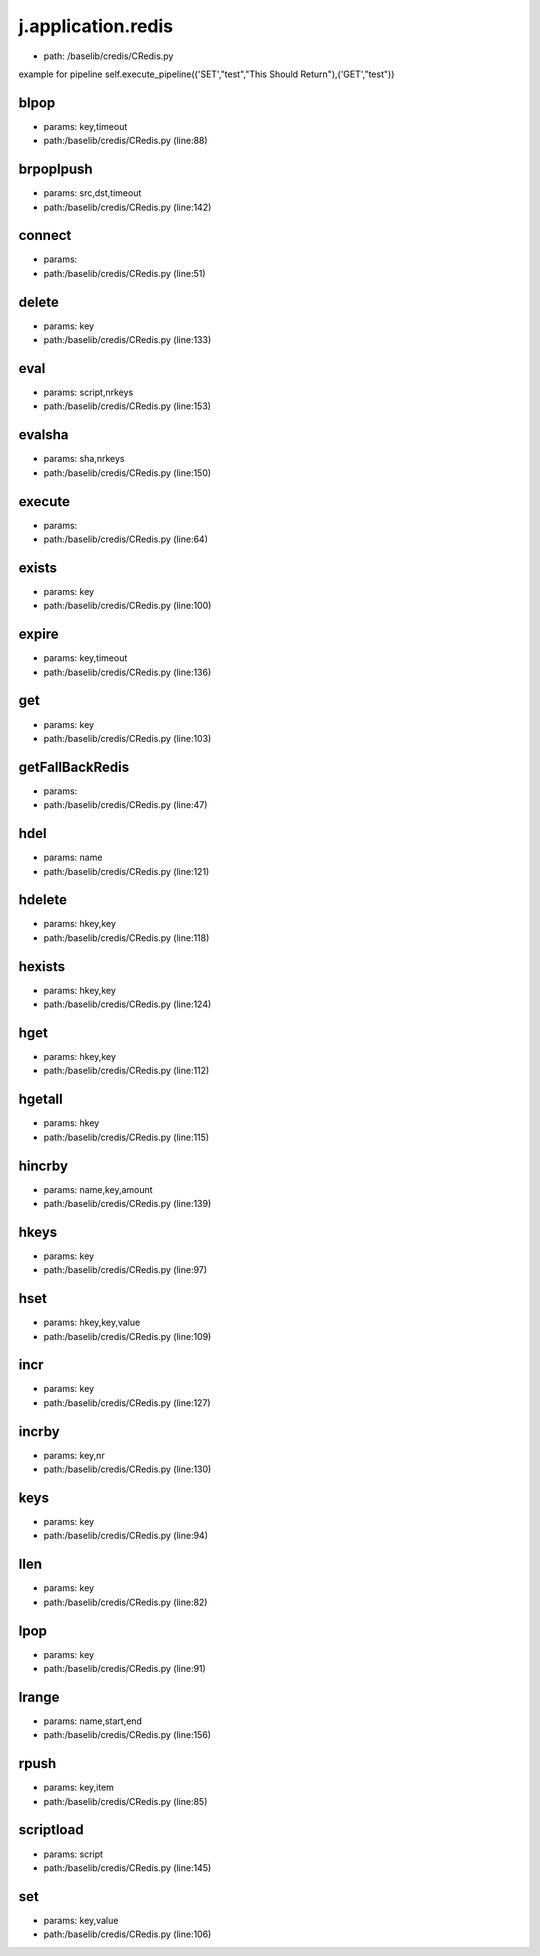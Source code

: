 
j.application.redis
===================


* path: /baselib/credis/CRedis.py


example for pipeline
self.execute_pipeline(('SET',"test","This Should Return"),('GET',"test"))


blpop
-----


* params: key,timeout
* path:/baselib/credis/CRedis.py (line:88)


brpoplpush
----------


* params: src,dst,timeout
* path:/baselib/credis/CRedis.py (line:142)


connect
-------


* params:
* path:/baselib/credis/CRedis.py (line:51)


delete
------


* params: key
* path:/baselib/credis/CRedis.py (line:133)


eval
----


* params: script,nrkeys
* path:/baselib/credis/CRedis.py (line:153)


evalsha
-------


* params: sha,nrkeys
* path:/baselib/credis/CRedis.py (line:150)


execute
-------


* params:
* path:/baselib/credis/CRedis.py (line:64)


exists
------


* params: key
* path:/baselib/credis/CRedis.py (line:100)


expire
------


* params: key,timeout
* path:/baselib/credis/CRedis.py (line:136)


get
---


* params: key
* path:/baselib/credis/CRedis.py (line:103)


getFallBackRedis
----------------


* params:
* path:/baselib/credis/CRedis.py (line:47)


hdel
----


* params: name
* path:/baselib/credis/CRedis.py (line:121)


hdelete
-------


* params: hkey,key
* path:/baselib/credis/CRedis.py (line:118)


hexists
-------


* params: hkey,key
* path:/baselib/credis/CRedis.py (line:124)


hget
----


* params: hkey,key
* path:/baselib/credis/CRedis.py (line:112)


hgetall
-------


* params: hkey
* path:/baselib/credis/CRedis.py (line:115)


hincrby
-------


* params: name,key,amount
* path:/baselib/credis/CRedis.py (line:139)


hkeys
-----


* params: key
* path:/baselib/credis/CRedis.py (line:97)


hset
----


* params: hkey,key,value
* path:/baselib/credis/CRedis.py (line:109)


incr
----


* params: key
* path:/baselib/credis/CRedis.py (line:127)


incrby
------


* params: key,nr
* path:/baselib/credis/CRedis.py (line:130)


keys
----


* params: key
* path:/baselib/credis/CRedis.py (line:94)


llen
----


* params: key
* path:/baselib/credis/CRedis.py (line:82)


lpop
----


* params: key
* path:/baselib/credis/CRedis.py (line:91)


lrange
------


* params: name,start,end
* path:/baselib/credis/CRedis.py (line:156)


rpush
-----


* params: key,item
* path:/baselib/credis/CRedis.py (line:85)


scriptload
----------


* params: script
* path:/baselib/credis/CRedis.py (line:145)


set
---


* params: key,value
* path:/baselib/credis/CRedis.py (line:106)


